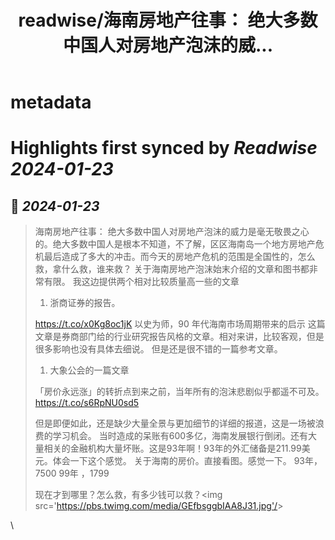 :PROPERTIES:
:title: readwise/海南房地产往事： 绝大多数中国人对房地产泡沫的威...
:END:


* metadata
:PROPERTIES:
:author: [[mtrainier2020 on Twitter]]
:full-title: "海南房地产往事： 绝大多数中国人对房地产泡沫的威..."
:category: [[tweets]]
:url: https://twitter.com/mtrainier2020/status/1749608795372941362
:image-url: https://pbs.twimg.com/profile_images/1736095625329168384/lWW86BMF.jpg
:END:

* Highlights first synced by [[Readwise]] [[2024-01-23]]
** 📌 [[2024-01-23]]
#+BEGIN_QUOTE
海南房地产往事：
绝大多数中国人对房地产泡沫的威力是毫无敬畏之心的。绝大多数中国人是根本不知道，不了解，区区海南岛一个地方房地产危机最后造成了多大的冲击。而今天的房地产危机的范围是全国性的，怎么救，拿什么救，谁来救？
关于海南房地产泡沫始末介绍的文章和图书都非常有限。
我这边提供两个相对比较质量高一些的文章
1. 浙商证券的报告。
https://t.co/x0Kg8oc1jK 
以史为师，90 年代海南市场周期带来的启示
这篇文章是券商部门给的行业研究报告风格的文章。相对来讲，比较客观，但是很多影响也没有具体去细说。
但是还是很不错的一篇参考文章。
2. 大象公会的一篇文章
「房价永远涨」的转折点到来之前，当年所有的泡沫悲剧似乎都遥不可及。
https://t.co/s6RpNU0sd5

但是即便如此，还是缺少大量全景与更加细节的详细的报道，这是一场被浪费的学习机会。
当时造成的呆账有600多亿，海南发展银行倒闭。还有大量相关的金融机构大量坏账。这是93年啊！93年的外汇储备是211.99美元。体会一下这个感觉。
关于海南的房价。直接看图。感觉一下。
93年，7500
99年 ，1799

现在才到哪里？怎么救，有多少钱可以救？<img src='https://pbs.twimg.com/media/GEfbsggbIAA8J31.jpg'/> 
#+END_QUOTE\